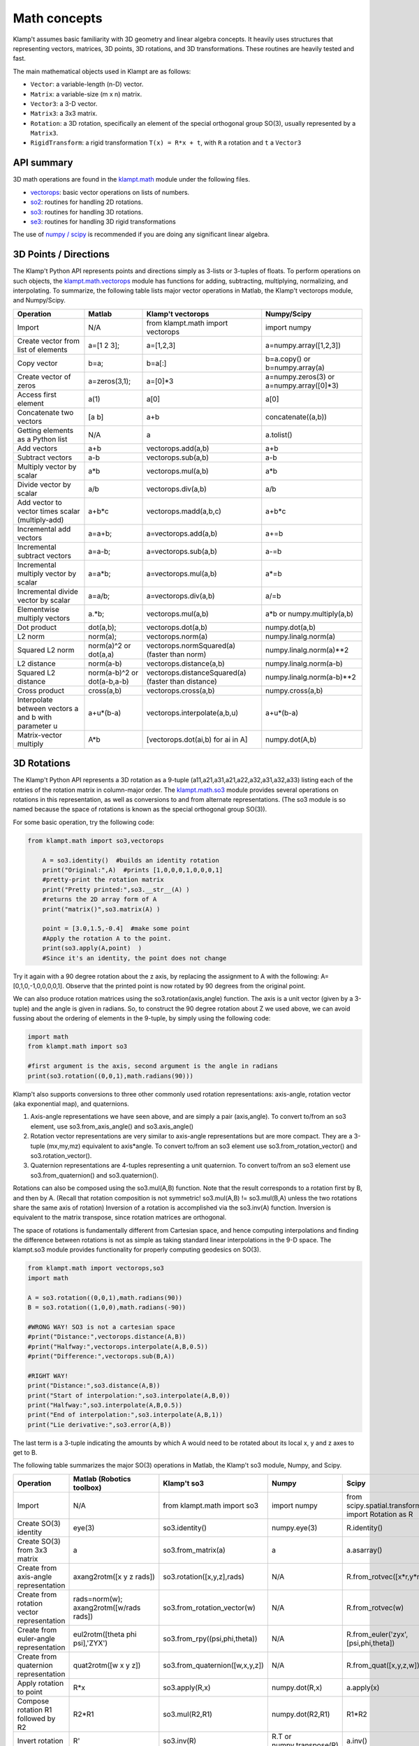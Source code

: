 Math concepts
=============

Klamp't assumes basic familiarity with 3D geometry and linear algebra
concepts. It heavily uses structures that representing vectors,
matrices, 3D points, 3D rotations, and 3D transformations. These
routines are heavily tested and fast.

The main mathematical objects used in Klampt are as follows:

-  ``Vector``: a variable-length (n-D) vector.
-  ``Matrix``: a variable-size (m x n) matrix.
-  ``Vector3``: a 3-D vector.
-  ``Matrix3``: a 3x3 matrix.
-  ``Rotation``: a 3D rotation, specifically an element of the special
   orthogonal group SO(3), usually represented by a ``Matrix3``.
-  ``RigidTransform``: a rigid transformation ``T(x) = R*x + t``, with
   ``R`` a rotation and ``t`` a ``Vector3``

|Illustration of concepts|


API summary
-----------

3D math operations are found in the
`klampt.math <klampt.math_basic.html>`__
module under the following files.

-  `vectorops <klampt.math.vectorops.html>`__:
   basic vector operations on lists of numbers.
-  `so2 <klampt.math.so2.html>`__:
   routines for handling 2D rotations.
-  `so3 <klampt.math.so3.html>`__:
   routines for handling 3D rotations.
-  `se3 <klampt.math.se3.html>`__:
   routines for handling 3D rigid transformations

The use of `numpy / scipy <http://numpy.org/>`__ is recommended if you
are doing any significant linear algebra.


3D Points / Directions
----------------------------------------

The Klamp't Python API represents points and directions simply as
3-lists or 3-tuples of floats. To perform operations on such objects,
the
`klampt.math.vectorops <klampt.math.vectorops.html>`__
module has functions for adding, subtracting, multiplying, normalizing,
and interpolating. To summarize, the following table lists major vector
operations in Matlab, the Klamp't vectorops module, and Numpy/Scipy.

+--------------------------------------------------------+-------------------------------+-------------------------------------------------------+---------------------------------------------+
| Operation                                              | Matlab                        | Klamp't vectorops                                     | Numpy/Scipy                                 |
+========================================================+===============================+=======================================================+=============================================+
| Import                                                 | N/A                           | from klampt.math import vectorops                     | import numpy                                |
+--------------------------------------------------------+-------------------------------+-------------------------------------------------------+---------------------------------------------+
| Create vector from list of elements                    | a=[1 2 3];                    | a=[1,2,3]                                             | a=numpy.array([1,2,3])                      |
+--------------------------------------------------------+-------------------------------+-------------------------------------------------------+---------------------------------------------+
| Copy vector                                            | b=a;                          | b=a[:]                                                | b=a.copy() or b=numpy.array(a)              |
+--------------------------------------------------------+-------------------------------+-------------------------------------------------------+---------------------------------------------+
| Create vector of zeros                                 | a=zeros(3,1);                 | a=[0]\*3                                              | a=numpy.zeros(3) or a=numpy.array([0]\*3)   |
+--------------------------------------------------------+-------------------------------+-------------------------------------------------------+---------------------------------------------+
| Access first element                                   | a(1)                          | a[0]                                                  | a[0]                                        |
+--------------------------------------------------------+-------------------------------+-------------------------------------------------------+---------------------------------------------+
| Concatenate two vectors                                | [a b]                         | a+b                                                   | concatenate((a,b))                          |
+--------------------------------------------------------+-------------------------------+-------------------------------------------------------+---------------------------------------------+
| Getting elements as a Python list                      | N/A                           | a                                                     | a.tolist()                                  |
+--------------------------------------------------------+-------------------------------+-------------------------------------------------------+---------------------------------------------+
| Add vectors                                            | a+b                           | vectorops.add(a,b)                                    | a+b                                         |
+--------------------------------------------------------+-------------------------------+-------------------------------------------------------+---------------------------------------------+
| Subtract vectors                                       | a-b                           | vectorops.sub(a,b)                                    | a-b                                         |
+--------------------------------------------------------+-------------------------------+-------------------------------------------------------+---------------------------------------------+
| Multiply vector by scalar                              | a\*b                          | vectorops.mul(a,b)                                    | a\*b                                        |
+--------------------------------------------------------+-------------------------------+-------------------------------------------------------+---------------------------------------------+
| Divide vector by scalar                                | a/b                           | vectorops.div(a,b)                                    | a/b                                         |
+--------------------------------------------------------+-------------------------------+-------------------------------------------------------+---------------------------------------------+
| Add vector to vector times scalar (multiply-add)       | a+b\*c                        | vectorops.madd(a,b,c)                                 | a+b\*c                                      |
+--------------------------------------------------------+-------------------------------+-------------------------------------------------------+---------------------------------------------+
| Incremental add vectors                                | a=a+b;                        | a=vectorops.add(a,b)                                  | a+=b                                        |
+--------------------------------------------------------+-------------------------------+-------------------------------------------------------+---------------------------------------------+
| Incremental subtract vectors                           | a=a-b;                        | a=vectorops.sub(a,b)                                  | a-=b                                        |
+--------------------------------------------------------+-------------------------------+-------------------------------------------------------+---------------------------------------------+
| Incremental multiply vector by scalar                  | a=a\*b;                       | a=vectorops.mul(a,b)                                  | a\*=b                                       |
+--------------------------------------------------------+-------------------------------+-------------------------------------------------------+---------------------------------------------+
| Incremental divide vector by scalar                    | a=a/b;                        | a=vectorops.div(a,b)                                  | a/=b                                        |
+--------------------------------------------------------+-------------------------------+-------------------------------------------------------+---------------------------------------------+
| Elementwise multiply vectors                           | a.\*b;                        | vectorops.mul(a,b)                                    | a\*b or numpy.multiply(a,b)                 |
+--------------------------------------------------------+-------------------------------+-------------------------------------------------------+---------------------------------------------+
| Dot product                                            | dot(a,b);                     | vectorops.dot(a,b)                                    | numpy.dot(a,b)                              |
+--------------------------------------------------------+-------------------------------+-------------------------------------------------------+---------------------------------------------+
| L2 norm                                                | norm(a);                      | vectorops.norm(a)                                     | numpy.linalg.norm(a)                        |
+--------------------------------------------------------+-------------------------------+-------------------------------------------------------+---------------------------------------------+
| Squared L2 norm                                        | norm(a)^2 or dot(a,a)         | vectorops.normSquared(a) (faster than norm)           | numpy.linalg.norm(a)\*\*2                   |
+--------------------------------------------------------+-------------------------------+-------------------------------------------------------+---------------------------------------------+
| L2 distance                                            | norm(a-b)                     | vectorops.distance(a,b)                               | numpy.linalg.norm(a-b)                      |
+--------------------------------------------------------+-------------------------------+-------------------------------------------------------+---------------------------------------------+
| Squared L2 distance                                    | norm(a-b)^2 or dot(a-b,a-b)   | vectorops.distanceSquared(a) (faster than distance)   | numpy.linalg.norm(a-b)\*\*2                 |
+--------------------------------------------------------+-------------------------------+-------------------------------------------------------+---------------------------------------------+
| Cross product                                          | cross(a,b)                    | vectorops.cross(a,b)                                  | numpy.cross(a,b)                            |
+--------------------------------------------------------+-------------------------------+-------------------------------------------------------+---------------------------------------------+
| Interpolate between vectors a and b with parameter u   | a+u\*(b-a)                    | vectorops.interpolate(a,b,u)                          | a+u\*(b-a)                                  |
+--------------------------------------------------------+-------------------------------+-------------------------------------------------------+---------------------------------------------+
| Matrix-vector multiply                                 | A\*b                          | [vectorops.dot(ai,b) for ai in A]                     | numpy.dot(A,b)                              |
+--------------------------------------------------------+-------------------------------+-------------------------------------------------------+---------------------------------------------+


3D Rotations
----------------------------------------

The Klamp't Python API represents a 3D rotation as a 9-tuple
(a11,a21,a31,a21,a22,a32,a31,a32,a33) listing each of the entries of the
rotation matrix in column-major order. The
`klampt.math.so3 <klampt.math.so3.html>`__
module provides several operations on rotations in this representation,
as well as conversions to and from alternate representations. (The so3
module is so named because the space of rotations is known as the
special orthogonal group SO(3)).

For some basic operation, try the following code:

.. code:: python

    from klampt.math import so3,vectorops

        A = so3.identity()  #builds an identity rotation
        print("Original:",A)  #prints [1,0,0,0,1,0,0,0,1]
        #pretty-print the rotation matrix
        print("Pretty printed:",so3.__str__(A) )
        #returns the 2D array form of A
        print("matrix()",so3.matrix(A) )

        point = [3.0,1.5,-0.4]  #make some point
        #Apply the rotation A to the point. 
        print(so3.apply(A,point)  )
        #Since it's an identity, the point does not change
        

Try it again with a 90 degree rotation about the z axis, by replacing
the assignment to A with the following: A=[0,1,0,-1,0,0,0,0,1]. Observe
that the printed point is now rotated by 90 degrees from the original
point.

We can also produce rotation matrices using the so3.rotation(axis,angle)
function. The axis is a unit vector (given by a 3-tuple) and the angle
is given in radians. So, to construct the 90 degree rotation about Z we
used above, we can avoid fussing about the ordering of elements in the
9-tuple, by simply using the following code:

.. code:: python

        import math
        from klampt.math import so3

        #first argument is the axis, second argument is the angle in radians
        print(so3.rotation((0,0,1),math.radians(90)))
        

Klamp't also supports conversions to three other commonly used rotation
representations: axis-angle, rotation vector (aka exponential map), and
quaternions.

#. Axis-angle representations we have seen above, and are simply a pair
   (axis,angle). To convert to/from an so3 element, use
   so3.from\_axis\_angle() and so3.axis\_angle()
#. Rotation vector representations are very similar to axis-angle 
   representations but are more compact. They are a 3-tuple (mx,my,mz) 
   equivalent to axis\*angle. To convert to/from an so3 element use
   so3.from\_rotation_vector() and so3.rotation_vector().
#. Quaternion representations are 4-tuples representing a unit
   quaternion. To convert to/from an so3 element use
   so3.from\_quaternion() and so3.quaternion().

Rotations can also be composed using the so3.mul(A,B) function. Note
that the result corresponds to a rotation first by B, and then by A.
(Recall that rotation composition is not symmetric! so3.mul(A,B) !=
so3.mul(B,A) unless the two rotations share the same axis of rotation)
Inversion of a rotation is accomplished via the so3.inv(A) function.
Inversion is equivalent to the matrix transpose, since rotation matrices
are orthogonal.

The space of rotations is fundamentally different from Cartesian space,
and hence computing interpolations and finding the difference between
rotations is not as simple as taking standard linear interpolations in
the 9-D space. The klampt.so3 module provides functionality for properly
computing geodesics on SO(3).

.. code:: python

        from klampt.math import vectorops,so3
        import math

        A = so3.rotation((0,0,1),math.radians(90))
        B = so3.rotation((1,0,0),math.radians(-90))

        #WRONG WAY! SO3 is not a cartesian space
        #print("Distance:",vectorops.distance(A,B))
        #print("Halfway:",vectorops.interpolate(A,B,0.5))
        #print("Difference:",vectorops.sub(B,A))

        #RIGHT WAY! 
        print("Distance:",so3.distance(A,B))
        print("Start of interpolation:",so3.interpolate(A,B,0))
        print("Halfway:",so3.interpolate(A,B,0.5))
        print("End of interpolation:",so3.interpolate(A,B,1))
        print("Lie derivative:",so3.error(A,B))
        

The last term is a 3-tuple indicating the amounts by which A would need
to be rotated about its local x, y and z axes to get to B.

The following table summarizes the major SO(3) operations in Matlab, the
Klamp't so3 module, Numpy, and Scipy.

+----------------------------------------------+-------------------------------------------+--------------------------------------+-----------------------------+-----------------------------------+
| Operation                                    | Matlab (Robotics toolbox)                 | Klamp't so3                          | Numpy                       |Scipy                              |
+==============================================+===========================================+======================================+=============================+===================================+
| Import                                       | N/A                                       | from klampt.math import so3          | import numpy                | from scipy.spatial.transform      |
|                                              |                                           |                                      |                             | import Rotation as R              |
+----------------------------------------------+-------------------------------------------+--------------------------------------+-----------------------------+-----------------------------------+
| Create SO(3) identity                        | eye(3)                                    | so3.identity()                       | numpy.eye(3)                | R.identity()                      |
+----------------------------------------------+-------------------------------------------+--------------------------------------+-----------------------------+-----------------------------------+
| Create SO(3) from 3x3 matrix                 | a                                         | so3.from\_matrix(a)                  | a                           | a.asarray()                       |
+----------------------------------------------+-------------------------------------------+--------------------------------------+-----------------------------+-----------------------------------+
| Create from axis-angle representation        | axang2rotm([x y z rads])                  | so3.rotation([x,y,z],rads)           | N/A                         | R.from_rotvec([x*r,y*r,z*r])      |
+----------------------------------------------+-------------------------------------------+--------------------------------------+-----------------------------+-----------------------------------+
| Create from rotation vector representation   | rads=norm(w); axang2rotm([w/rads rads])   | so3.from\_rotation\_vector(w)        | N/A                         | R.from_rotvec(w)                  |
+----------------------------------------------+-------------------------------------------+--------------------------------------+-----------------------------+-----------------------------------+
| Create from euler-angle representation       | eul2rotm([theta phi psi],'ZYX')           | so3.from_rpy((psi,phi,theta))        | N/A                         |R.from_euler('zyx',[psi,phi,theta])|
+----------------------------------------------+-------------------------------------------+--------------------------------------+-----------------------------+-----------------------------------+
| Create from quaternion representation        | quat2rotm([w x y z])                      | so3.from\_quaternion([w,x,y,z])      | N/A                         | R.from_quat([x,y,z,w])            |
+----------------------------------------------+-------------------------------------------+--------------------------------------+-----------------------------+-----------------------------------+
| Apply rotation to point                      | R\*x                                      | so3.apply(R,x)                       | numpy.dot(R,x)              | a.apply(x)                        |
+----------------------------------------------+-------------------------------------------+--------------------------------------+-----------------------------+-----------------------------------+
| Compose rotation R1 followed by R2           | R2\*R1                                    | so3.mul(R2,R1)                       | numpy.dot(R2,R1)            | R1*R2                             |
+----------------------------------------------+-------------------------------------------+--------------------------------------+-----------------------------+-----------------------------------+
| Invert rotation                              | R'                                        | so3.inv(R)                           | R.T or numpy.transpose(R)   | a.inv()                           |
+----------------------------------------------+-------------------------------------------+--------------------------------------+-----------------------------+-----------------------------------+
| Interpolate rotations R1 and R2              | N/A                                       | so3.interpolate(R1,R2,u)             | N/A                         | s = Slerp([0,1],R1,R2); s(u)      |
+----------------------------------------------+-------------------------------------------+--------------------------------------+-----------------------------+-----------------------------------+
| Angular difference between R1 and R2         | abs(rotm2axang(R1'\*R2)[4])               | so3.angle(R1,R2)                     | N/A                         | a.magnitude()                     |
+----------------------------------------------+-------------------------------------------+--------------------------------------+-----------------------------+-----------------------------------+


Rigid Transformations
----------------------------------------

Rigid transformations are used throughout Klamp't, and represent an
function y = R\*x+t, where R is a 3x3 rotation matrix, t is a 3D
translation vector, x is the input 3D point, and y is the 3D output
point. The transform is represented throughout the Klamp't Python API as
a pair (R,t), and operations on transforms are given by the
`klampt.math.se3 <klampt.math.se3.html>`__
module. (It is so named because the mathematic space of transformations
is known as the special euclidean group SE(3)).

To construct a transform, you will typically create the elements R and t
with whatever methods you wish, then assemble the pair (R,t). To extract
R or t, you will use the tuple indices [0] or [1], respectively. If you
are doing many operations on the components of a transform A, it may
also be convenient to use the unpacking semantics (R,t) = A.

.. code:: python

        from klampt.math import vectorops,so3,se3
        import math

        #make an identity rigid transform
        A = se3.identity() 
        #make a 90 degree rotation about the z axis plus a 3-unit
        #shift in the x axis
        B = (so3.rotation((0,0,1),math.radians(90)),[3.0,0,0])  
        #make a transform using A's rotation and B's translation
        C = (A[0],B[1]) 
        #make a transform that has the inverse of B's rotation,
        #with 4x the translation.
        #First unpack the rotation and translation of the transform B
        R,t = B  
        #Then make it
        D = (so3.inv(R),vectorops.mul(t,4.0)) 
        

You may apply a transform to a point x using the function
se3.apply(T,x). If x is a direction vector, and you wish to apply only
the rotation part of the transform, you can either do this manually via
so3.apply(T[0],x) or via the convenience function
so3.apply\_rotation(T,x)

Transforms may be composed using the se3.mul(A,B) function and inverted
using the se3.inv(A) function.

Interpolation, distance, and errors (Lie derivatives) are similar to the
so3 module. The se3.distance(A,B,Rweight=1,tweight=1) function also
takes optional weighting parameters that describe how the rotation and
translation components should be weighted when computing distance.

The following table summarizes the major SE(3) operations in Matlab, the
Klamp't so3 module, and Numpy/Scipy.  (Note: Scipy doesn't have an SE(3)
equivalent to the SO(3) Rotation object)

+----------------------------------------------------+---------------------------------+----------------------------+------------------------------------------+
| Operation                                          | Matlab (Robotics toolbox)       | Klamp't se3                | Numpy/Scipy                              |
+====================================================+=================================+============================+==========================================+
| Create SE(3) identity                              | eye(4)                          | se3.identity()             | numpy.eye(4)                             |
+----------------------------------------------------+---------------------------------+----------------------------+------------------------------------------+
| Create SE(3) from 4x4 homogeneous matrix           | a                               | se3.from\_homogeneous(a)   | a                                        |
+----------------------------------------------------+---------------------------------+----------------------------+------------------------------------------+
| Create from SO(3) element and translation vector   | trvec2tform(t)\*rotm2tform(R)   | (R,t)                      | T=numpy.eye(4); T[:3,:3]=R; T[:3,3]=t;   |
+----------------------------------------------------+---------------------------------+----------------------------+------------------------------------------+
| Extract rotation (SO(3) element)                   | tform2rotm(T)                   | T[0]                       | T[0:3,0:3]                               |
+----------------------------------------------------+---------------------------------+----------------------------+------------------------------------------+
| Extract translation vector                         | tform2trvec(T)                  | T[1]                       | T[0:3,3].flatten()                       |
+----------------------------------------------------+---------------------------------+----------------------------+------------------------------------------+
| Apply transform to point                           | (T\*[x 1])(1:3)                 | se3.apply(T,x)             | numpy.dot(T,numpy.append(x,[1]))[0:3]    |
+----------------------------------------------------+---------------------------------+----------------------------+------------------------------------------+
| Compose transform T1 followed by T2                | T2\*T1                          | se3.mul(T2,T1)             | numpy.dot(T2,T1)                         |
+----------------------------------------------------+---------------------------------+----------------------------+------------------------------------------+
| Invert transform                                   | T'                              | se3.inv(T)                 | T.T or numpy.transpose(T)                |
+----------------------------------------------------+---------------------------------+----------------------------+------------------------------------------+
| Interpolate transforms T1 and T2                   | N/A                             | se3.interpolate(T1,T2,u)   | N/A                                      |
+----------------------------------------------------+---------------------------------+----------------------------+------------------------------------------+
| Distance between T1 and T2                         | N/A                             | se3.distance(T1,T2)        | N/A                                      |
+----------------------------------------------------+---------------------------------+----------------------------+------------------------------------------+


Linear Algebra
----------------------------------------

For basic linear algebra on vectors (adding, subtracting, multiplying,
interpolating), the klampt.vectorops module contains a suite of
functions. It is very lightweight and works nicely with vectors
represented as native Python lists.

We recommend using Numpy/Scipy for more sophisticated linear algebra
functionality, such as matrix operations. Note that Klamp't routines
return/accept raw lists of numbers, not Numpy arrays. Hence, you must
use the

.. code:: python

    x.tolist()

method to convert a Numpy array x for use with Klamp't routines, or

.. code:: python

    numpy.array(x)

to convert a list to a Numpy array object.

To work with rotation matrices in Numpy/Scipy, use the
so3.matrix()/so3.from\_matrix() routines to convert to and from 2-D
arrays, respectively. Similarly, to work with rigid transformation
matrices, use se3.homogeneous()/se3.from\_homogeneous() to get a
representation of the transform as a 4x4 matrix in homogeneous
coordinates.




.. |Illustration of concepts| image:: _static/images/concepts-math.png

